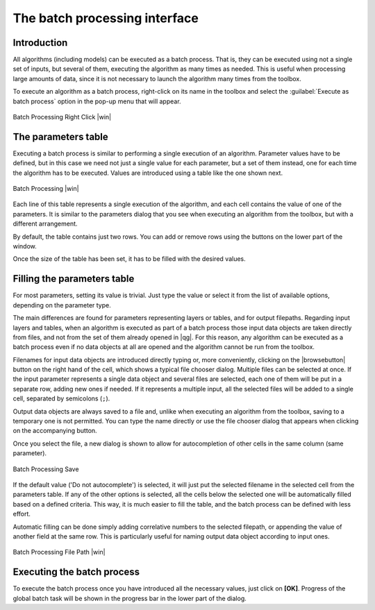 .. |updatedisclaimer|

The batch processing interface
=======================================

Introduction
------------

All algorithms (including models) can be executed as a batch process. That
is, they can be executed using not a single set of inputs, but several of them,
executing the algorithm as many times as needed. This is useful when processing
large amounts of data, since it is not necessary to launch the algorithm many
times from the toolbox.

To execute an algorithm as a batch process, right-click on its name in the toolbox
and select the :guilabel:`Execute as batch process` option in the pop-up menu
that will appear.

.. _figure_processing_1:

.. only:: html

   **Figure Processing 26:**

.. figure:: /static/user_manual/processing/batch_processing_right_click.png
   :align: center
   :width: 20em

   Batch Processing Right Click |win|

The parameters table
--------------------

Executing a batch process is similar to performing a single execution of an
algorithm. Parameter values have to be defined, but in this case we need not just
a single value for each parameter, but a set of them instead, one for each time
the algorithm has to be executed. Values are introduced using a table like the
one shown next.

.. _figure_processing_2:

.. only:: html

   **Figure Processing 27:**

.. figure:: /static/user_manual/processing/batch_processing.png
   :align: center
   :width: 30em

   Batch Processing |win|

Each line of this table represents a single execution of the algorithm, and each
cell contains the value of one of the parameters. It is similar to the parameters
dialog that you see when executing an algorithm from the toolbox, but with a
different arrangement.

By default, the table contains just two rows. You can add or remove rows using
the buttons on the lower part of the window.

Once the size of the table has been set, it has to be filled with the desired
values.

Filling the parameters table
----------------------------

For most parameters, setting its value is trivial. Just type the value or select
it from the list of available options, depending on the parameter type.

The main differences are found for parameters representing layers or tables, and
for output filepaths. Regarding input layers and tables, when an algorithm is
executed as part of a batch process those input data objects are taken directly
from files, and not from the set of them already opened in |qg|. For this reason,
any algorithm can be executed as a batch process even if no data objects at all
are opened and the algorithm cannot be run from the toolbox.

Filenames for input data objects are introduced directly typing or, more
conveniently, clicking on the |browsebutton| button on the right hand of the cell,
which shows a typical file chooser dialog. Multiple files can be selected at once.
If the input parameter represents a single data object and several files are
selected, each one of them will be put in a separate row, adding new ones if
needed. If it represents a multiple input, all the selected files will be added
to a single cell, separated by semicolons (``;``).

Output data objects are always saved to a file and, unlike when executing an
algorithm from the toolbox, saving to a temporary one is not permitted. You can
type the name directly or use the file chooser dialog that appears when clicking
on the accompanying button.

Once you select the file, a new dialog is shown to allow for autocompletion of
other cells in the same column (same parameter).

.. _figure_processing_3:

.. only:: html

   **Figure Processing 28:**

.. figure:: /static/user_manual/processing/batch_processing_save.png
   :align: center
   :width: 20em

   Batch Processing Save

If the default value ('Do not autocomplete') is selected, it will just put
the selected filename in the selected cell from the parameters table. If any of
the other options is selected, all the cells below the selected one will be
automatically filled based on a defined criteria. This way, it is much easier to
fill the table, and the batch process can be defined with less effort.

Automatic filling can be done simply adding correlative numbers to the selected
filepath, or appending the value of another field at the same row. This is
particularly useful for naming output data object according to input ones.

.. _figure_processing_4:

.. only:: html

   **Figure Processing 29:**

.. figure:: /static/user_manual/processing/batch_processing_filepath.png
   :align: center
   :width: 20em

   Batch Processing File Path |win|


Executing the batch process
---------------------------

To execute the batch process once you have introduced all the necessary values,
just click on **[OK]**. Progress of the global batch task will be shown in the
progress bar in the lower part of the dialog.
